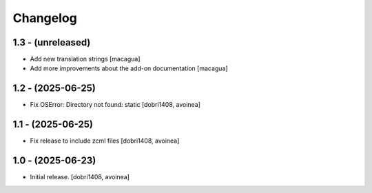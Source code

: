 Changelog
=========


1.3 - (unreleased)
------------------

- Add new translation strings
  [macagua]

- Add more improvements about the add-on documentation
  [macagua]

1.2 - (2025-06-25)
------------------

- Fix OSError: Directory not found: static
  [dobri1408, avoinea]

1.1 - (2025-06-25)
------------------

- Fix release to include zcml files
  [dobri1408, avoinea]

1.0 - (2025-06-23)
------------------

- Initial release.
  [dobri1408, avoinea]
